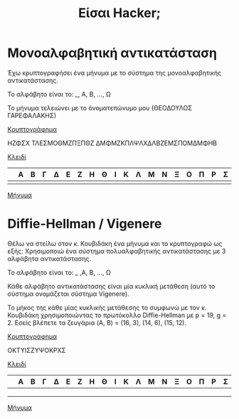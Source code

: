 #+title: Είσαι Hacker;
#+STARTUP: content indent
#+SEQ_TODO: TODO(t) WAITING(w) | DONE(d) CANCELLED(c)
#+OPTIONS: toc:nil

* Μονοαλφαβητική αντικατάσταση
Έχω κρυπτογραφήσει ένα μήνυμα με το σύστημα της μονοαλφαβητικής αντικατάστασης.

Το αλφάβητο είναι το: _, Α, Β, ..., Ω

Το μήνυμα τελειώνει με το όνοματεπώνυμο μου (ΘΕΟΔΟΥΛΟΣ ΓΑΡΕΦΑΛΑΚΗΣ)

 _Κρυπτογράφημα_

 ΗΖΦΣΧ ΤΛΕΣΜΟΘΜΖΠΞΠΘΖ ΔΜΦΜΖΚΠΛΨΛΧΔΛΒΖΕΜΣΠΟΜΔΜΦΗΒ


 _Κλειδί_

 
 |---+---+---+---+---+---+---+---+---+---+---+---+---+---+---+---+---+---+---+---+---+---+---+---+---|
 |   | Α | Β | Γ | Δ | Ε | Ζ | Η | Θ | Ι | Κ | Λ | Μ | Ν | Ξ | Ο | Π | Ρ | Σ | Τ | Υ | Φ | Χ | Ψ | Ω |
 |---+---+---+---+---+---+---+---+---+---+---+---+---+---+---+---+---+---+---+---+---+---+---+---+---|
 |   |   |   |   |   |   |   |   |   |   |   |   |   |   |   |   |   |   |   |   |   |   |   |   |   |
 |---+---+---+---+---+---+---+---+---+---+---+---+---+---+---+---+---+---+---+---+---+---+---+---+---|

 
 _Μήνυμα_

* Diffie-Hellman / Vigenere
Θέλω να στείλω στον κ. Κουβιδάκη ένα μήνυμα και το κρυπτογραφώ ως εξής:
Χρησιμοποιώ ένα σύστημα πολυαλφαβητικής αντικατάστασης με 3 αλφάβητα αντικατάστασης.

Το αλφάβητο είναι το: _ ,Α, Β, ..., Ω

Κάθε αλφάβητο αντικατάστασης είναι μία κυκλική μετάθεση (αυτό το σύστημα ονομάζεται σύστημα Vigenere).

Το μήκος της κάθε μίας κυκλικής μετάθεσης το συμφωνώ με τον κ. Κουβιδάκη χρησιμοποιώντας
το πρωτόκολλο Diffie-Hellman με p = 19, g = 2.
Εσείς βλέπετε τα ζευγάρια (A, B) = (16, 3), (14, 6), (15, 12).


_Κρυπτογράφημα_

ΟΚΤΥΙΣΖΥΨΟΚΡΧΣ

_Κλειδί_

 |---+---+---+---+---+---+---+---+---+---+---+---+---+---+---+---+---+---+---+---+---+---+---+---+---|
 |   | Α | Β | Γ | Δ | Ε | Ζ | Η | Θ | Ι | Κ | Λ | Μ | Ν | Ξ | Ο | Π | Ρ | Σ | Τ | Υ | Φ | Χ | Ψ | Ω |
 |---+---+---+---+---+---+---+---+---+---+---+---+---+---+---+---+---+---+---+---+---+---+---+---+---|
 |   |   |   |   |   |   |   |   |   |   |   |   |   |   |   |   |   |   |   |   |   |   |   |   |   |
 |---+---+---+---+---+---+---+---+---+---+---+---+---+---+---+---+---+---+---+---+---+---+---+---+---|
 |   |   |   |   |   |   |   |   |   |   |   |   |   |   |   |   |   |   |   |   |   |   |   |   |   |
 |---+---+---+---+---+---+---+---+---+---+---+---+---+---+---+---+---+---+---+---+---+---+---+---+---|
 |   |   |   |   |   |   |   |   |   |   |   |   |   |   |   |   |   |   |   |   |   |   |   |   |   |
 |---+---+---+---+---+---+---+---+---+---+---+---+---+---+---+---+---+---+---+---+---+---+---+---+---|

 
_Μήνυμα_
